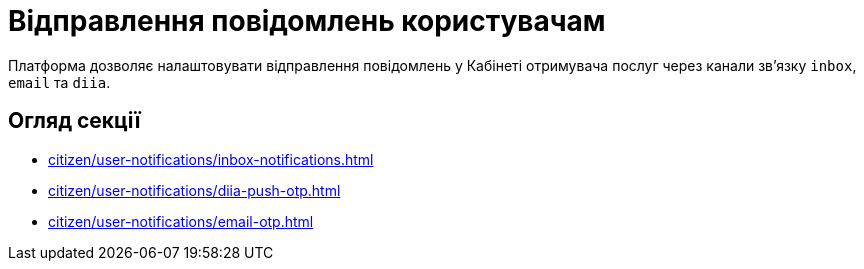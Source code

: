 = Відправлення повідомлень користувачам

Платформа дозволяє налаштовувати відправлення повідомлень у Кабінеті отримувача послуг через канали зв'язку `inbox`, `email` та `diia`.

== Огляд секції

* xref:citizen/user-notifications/inbox-notifications.adoc[]

* xref:citizen/user-notifications/diia-push-otp.adoc[]

* xref:citizen/user-notifications/email-otp.adoc[]

